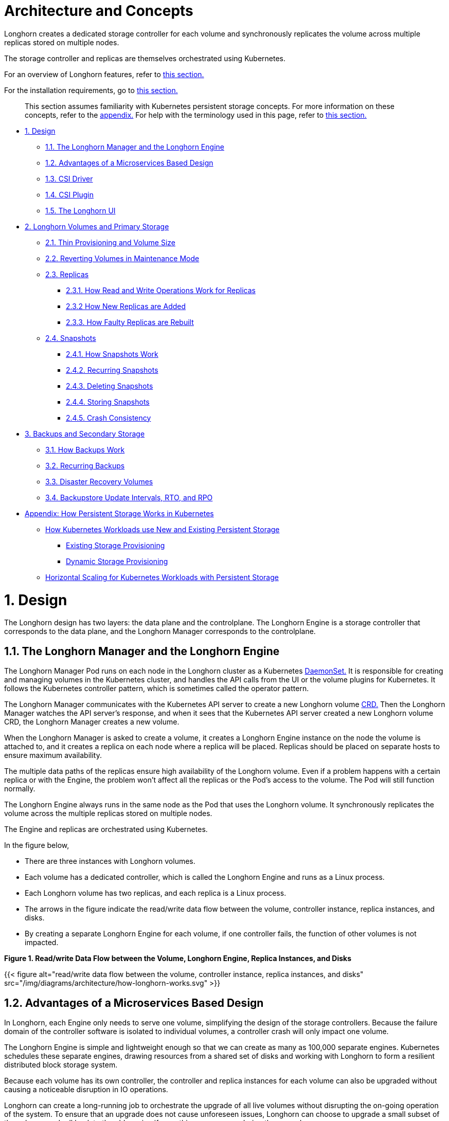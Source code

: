= Architecture and Concepts
:doctype: book
:weight: 3

Longhorn creates a dedicated storage controller for each volume and synchronously replicates the volume across multiple replicas stored on multiple nodes.

The storage controller and replicas are themselves orchestrated using Kubernetes.

For an overview of Longhorn features, refer to link:../what-is-longhorn[this section.]

For the installation requirements, go to link:../deploy/install/#installation-requirements[this section.]

____
This section assumes familiarity with Kubernetes persistent storage concepts. For more information on these concepts, refer to the <<appendix-how-persistent-storage-works-in-kubernetes,appendix.>> For help with the terminology used in this page, refer to link:../terminology[this section.]
____

* <<1-design,1. Design>>
 ** <<11-the-longhorn-manager-and-the-longhorn-engine,1.1. The Longhorn Manager and the Longhorn Engine>>
 ** <<12-advantages-of-a-microservices-based-design,1.2. Advantages of a Microservices Based Design>>
 ** <<13-csi-driver,1.3. CSI Driver>>
 ** <<14-csi-plugin,1.4. CSI Plugin>>
 ** <<15-the-longhorn-ui,1.5. The Longhorn UI>>
* <<2-longhorn-volumes-and-primary-storage,2. Longhorn Volumes and Primary Storage>>
 ** <<21-thin-provisioning-and-volume-size,2.1. Thin Provisioning and Volume Size>>
 ** <<22-reverting-volumes-in-maintenance-mode,2.2. Reverting Volumes in Maintenance Mode>>
 ** <<23-replicas,2.3. Replicas>>
  *** <<231-how-read-and-write-operations-work-for-replicas,2.3.1. How Read and Write Operations Work for Replicas>>
  *** <<232-how-new-replicas-are-added,2.3.2 How New Replicas are Added>>
  *** <<233-how-faulty-replicas-are-rebuilt,2.3.3. How Faulty Replicas are Rebuilt>>
 ** <<24-snapshots,2.4. Snapshots>>
  *** <<241-how-snapshots-work,2.4.1. How Snapshots Work>>
  *** <<242-recurring-snapshots,2.4.2. Recurring Snapshots>>
  *** <<243-deleting-snapshots,2.4.3. Deleting Snapshots>>
  *** <<244-storing-snapshots,2.4.4. Storing Snapshots>>
  *** <<245-crash-consistency,2.4.5. Crash Consistency>>
* <<3-backups-and-secondary-storage,3. Backups and Secondary Storage>>
 ** <<31-how-backups-work,3.1. How Backups Work>>
 ** <<32-recurring-backups,3.2. Recurring Backups>>
 ** <<33-disaster-recovery-volumes,3.3. Disaster Recovery Volumes>>
 ** <<34-backupstore-update-intervals-rto-and-rpo,3.4. Backupstore Update Intervals, RTO, and RPO>>
* <<appendix-how-persistent-storage-works-in-kubernetes,Appendix: How Persistent Storage Works in Kubernetes>>
 ** <<how-kubernetes-workloads-use-new-and-existing-persistent-storage,How Kubernetes Workloads use New and Existing Persistent Storage>>
  *** <<existing-storage-provisioning,Existing Storage Provisioning>>
  *** <<dynamic-storage-provisioning,Dynamic Storage Provisioning>>
 ** <<horizontal-scaling-for-kubernetes-workloads-with-persistent-storage,Horizontal Scaling for Kubernetes Workloads with Persistent Storage>>

= 1. Design

The Longhorn design has two layers: the data plane and the controlplane. The Longhorn Engine is a storage controller that corresponds to the data plane, and the Longhorn Manager corresponds to the controlplane.

== 1.1. The Longhorn Manager and the Longhorn Engine

The Longhorn Manager Pod runs on each node in the Longhorn cluster as a Kubernetes https://kubernetes.io/docs/concepts/workloads/controllers/daemonset/[DaemonSet.] It is responsible for creating and managing volumes in the Kubernetes cluster, and handles the API calls from the UI or the volume plugins for Kubernetes. It follows the Kubernetes controller pattern, which is sometimes called the operator pattern.

The Longhorn Manager communicates with the Kubernetes API server to create a new Longhorn volume https://kubernetes.io/docs/concepts/extend-kubernetes/api-extension/custom-resources/[CRD.] Then the Longhorn Manager watches the API server's response, and when it sees that the Kubernetes API server created a new Longhorn volume CRD, the Longhorn Manager creates a new volume.

When the Longhorn Manager is asked to create a volume, it creates a Longhorn Engine instance on the node the volume is attached to, and it creates a replica on each node where a replica will be placed. Replicas should be placed on separate hosts to ensure maximum availability.

The multiple data paths of the replicas ensure high availability of the Longhorn volume.  Even if a problem happens with a certain replica or with the Engine, the problem won't affect all the replicas or the Pod's access to the volume. The Pod will still function normally.

The Longhorn Engine always runs in the same node as the Pod that uses the Longhorn volume. It synchronously replicates the volume across the multiple replicas stored on multiple nodes.

The Engine and replicas are orchestrated using Kubernetes.

In the figure below,

* There are three instances with Longhorn volumes.
* Each volume has a dedicated controller, which is called the Longhorn Engine and runs as a Linux process.
* Each Longhorn volume has two replicas, and each replica is a Linux process.
* The arrows in the figure indicate the read/write data flow between the volume, controller instance, replica instances, and disks.
* By creating a separate Longhorn Engine for each volume, if one controller fails, the function of other volumes is not impacted.

*Figure 1. Read/write Data Flow between the Volume, Longhorn Engine, Replica Instances, and Disks*

{{< figure alt="read/write data flow between the volume, controller instance, replica instances, and disks" src="/img/diagrams/architecture/how-longhorn-works.svg" >}}

== 1.2. Advantages of a Microservices Based Design

In Longhorn, each Engine only needs to serve one volume, simplifying the design of the storage controllers. Because the failure domain of the controller software is isolated to individual volumes, a controller crash will only impact one volume.

The Longhorn Engine is simple and lightweight enough so that we can create as many as 100,000 separate engines. Kubernetes schedules these separate engines, drawing resources from a shared set of disks and working with Longhorn to form a resilient distributed block storage system.

Because each volume has its own controller, the controller and replica instances for each volume can also be upgraded without causing a noticeable disruption in IO operations.

Longhorn can create a long-running job to orchestrate the upgrade of all live volumes without disrupting the on-going operation of the system. To ensure that an upgrade does not cause unforeseen issues, Longhorn can choose to upgrade a small subset of the volumes and roll back to the old version if something goes wrong during the upgrade.

== 1.3. CSI Driver

The Longhorn CSI driver takes the block device, formats it, and mounts it on the node. Then the https://kubernetes.io/docs/reference/command-line-tools-reference/kubelet/[kubelet] bind-mounts the device inside a Kubernetes Pod. This allows the Pod to access the Longhorn volume.

The required Kubernetes CSI Driver images will be deployed automatically by the longhorn driver deployer.
To install Longhorn in an air gapped environment, refer to link:../deploy/install/airgap[this section].

== 1.4. CSI Plugin

Longhorn is managed in Kubernetes via a https://kubernetes-csi.github.io/docs/[CSI Plugin.] This allows for easy installation of the Longhorn plugin.

The Kubernetes CSI plugin calls Longhorn to create volumes to create persistent data for a Kubernetes workload. The CSI plugin gives you the ability to create, delete, attach, detach, mount the volume, and take snapshots of the volume. All other functionality provided by Longhorn is implemented through the Longhorn UI.

The Kubernetes cluster internally uses the CSI interface to communicate with the Longhorn CSI plugin. And the Longhorn CSI plugin communicates with the Longhorn Manager using the Longhorn API.

Longhorn does leverage iSCSI, so extra configuration of the node may be required. This may include the installation of open-iscsi or iscsiadm depending on the distribution.

== 1.5. The Longhorn UI

The Longhorn UI interacts with the Longhorn Manager through the Longhorn API, and acts as a complement of Kubernetes. Through the Longhorn UI, you can manage snapshots, backups, nodes and disks.

Besides, the space usage of the cluster worker nodes is collected and illustrated by the Longhorn UI. See link:../nodes-and-volumes/nodes/node-space-usage[here] for details.

= 2. Longhorn Volumes and Primary Storage

When creating a volume, the Longhorn Manager creates the Longhorn Engine microservice and the replicas for each volume as microservices. Together, these microservices form a Longhorn volume. Each replica should be placed on a different node or on different disks.

After the Longhorn Engine is created by the Longhorn Manager, it connects to the replicas. The Engine exposes a block device on the same node where the Pod is running.

A Longhorn volume can be created with kubectl.

[discrete]
=== 2.1. Thin Provisioning and Volume Size

Longhorn is a thin-provisioned storage system. That means a Longhorn volume will only take the space it needs at the moment. For example, if you allocated a 20 GB volume but only use 1GB of it, the actual data size on your disk would be 1 GB. You can see the actual data size in the volume details in the UI.

A Longhorn volume itself cannot shrink in size if you've removed content from your volume. For example, if you create a volume of 20 GB, used 10 GB, then removed the content of 9 GB, the actual size on the disk would still be 10 GB instead of 1 GB. This happens because Longhorn operates on the block level, not the filesystem level, so Longhorn doesn't know if the content has been removed by a user or not. That information is mostly kept at the filesystem level.

For more introductions about the volume-size related concepts, see this link:../nodes-and-volumes/volumes/volume-size[doc] for more details.

[discrete]
=== 2.2. Reverting Volumes in Maintenance Mode

When a volume is attached from the Longhorn UI, there is a checkbox for Maintenance mode. It's mainly used to revert a volume from a snapshot.

The option will result in attaching the volume without enabling the frontend (block device or iSCSI), to make sure no one can access the volume data when the volume is attached.

After v0.6.0, the snapshot reverting operation required the volume to be in maintenance mode. This is because if the block device's content is modified while the volume is mounted or being used, it will cause filesystem corruption.

It's also useful to inspect the volume state without worrying about the data being accessed by accident.

== 2.3. Replicas

Each replica contains a chain of snapshots of a Longhorn volume. A snapshot is like a layer of an image, with the oldest snapshot used as the base layer, and newer snapshots on top. Data is only included in a new snapshot if it overwrites data in an older snapshot. Together, a chain of snapshots shows the current state of the data.

For each Longhorn volume, multiple replicas of the volume should run in the Kubernetes cluster, each on a separate node. All replicas are treated the same, and the Longhorn Engine always runs on the same node as the pod, which is also the consumer of the volume. In that way, we make sure that even if the Pod is down, the Engine can be moved to another Pod and your service will continue undisrupted.

The default replica count can be changed in the link:../references/settings/#default-replica-count[settings.] When a volume is attached, the replica count for the volume can be changed in the UI.

If the current healthy replica count is less than specified replica count, Longhorn will start rebuilding new replicas.

If the current healthy replica count is more than the specified replica count, Longhorn will do nothing. In this situation, if a replica fails or is deleted, Longhorn won't start rebuilding new replicas unless the healthy replica count dips below the specified replica count.

Longhorn replicas are built using Linux https://en.wikipedia.org/wiki/Sparse_file[sparse files,] which support thin provisioning.

=== 2.3.1. How Read and Write Operations Work for Replicas

When data is read from a replica of a volume, if the data can be found in the live data, then that data is used. If not, the newest snapshot will be read. If the data is not found in the newest snapshot, the next-oldest snapshot is read, and so on, until the oldest snapshot is read.

When you take a snapshot, a https://en.wikipedia.org/wiki/Data_differencing[differencing] disk is created. As the number of snapshots grows, the differencing disk chain (also called a chain of snapshots) could get quite long. To improve read performance, Longhorn therefore maintains a read index that records which differencing disk holds valid data for each 4K block of storage.

In the following figure, the volume has eight blocks. The read index has eight entries and is filled up lazily as read operations take place.

A write operation resets the read index, causing it to point to the live data. The live data consists of data at some indices and empty space in other indices.

Beyond the read index, we currently do not maintain additional metadata to indicate which blocks are used.

*Figure 2. How the Read Index Keeps Track of Which Snapshot Holds the Most Recent Data*

{{< figure alt="how the read index keeps track of which snapshot holds the most recent data" src="/img/diagrams/architecture/read-index.png" >}}

The figure above is color-coded to show which blocks contain the most recent data according to the read index, and the source of the latest data is also listed in the table below:

|===
| Read Index | Source of the latest data

| 0
| Newest snapshot

| 1
| Live data

| 2
| Oldest snapshot

| 3
| Oldest snapshot

| 4
| Oldest snapshot

| 5
| Live data

| 6
| Live data

| 7
| Live data
|===

Note that as the green arrow shows in the figure above, Index 5 of the read index previously pointed to the second-oldest snapshot as the source of the most recent data, then it changed to point to the the live data when the 4K block of storage at Index 5 was overwritten by the live data.

The read index is kept in memory and consumes one byte for each 4K block. The byte-sized read index means you can take as many as 254 snapshots for each volume.

The read index consumes a certain amount of in-memory data structure for each replica. A 1 TB volume, for example, consumes 256 MB of in-memory read index.

=== 2.3.2 How New Replicas are Added

When a new replica is added, the existing replicas are synced to the new replica. The first replica is created by taking a new snapshot from the live data.

The following steps show a more detailed breakdown of how Longhorn adds new replicas:

. The Longhorn Engine is paused.
. Let's say that the chain of snapshots within the replica consists of the live data and a snapshot. When the new replica is created, the live data becomes the newest (second) snapshot and a new, blank version of live data is created.
. The new replica is created in WO (write-only) mode.
. The Longhorn Engine is unpaused.
. All the snapshots are synced.
. The new replica is set to RW (read-write) mode.

=== 2.3.3. How Faulty Replicas are Rebuilt

Longhorn will always try to maintain at least given number of healthy replicas for each volume.

When the controller detects failures in one of its replicas, it marks the replica as being in an error state. The Longhorn Manager is responsible for initiating and coordinating the process of rebuilding the faulty replica.

To rebuild the faulty replica, the Longhorn Manager creates a blank replica and calls the Longhorn Engine to add the blank replica into the volume's replica set.

To add the blank replica, the Engine performs the following operations:

. Pauses all read and write operations.
. Adds the blank replica in WO (write-only) mode.
. Takes a snapshot of all existing replicas, which will now have a blank differencing disk at its head.
. Unpauses all read and write operations. Only write operations will be dispatched to the newly added replica.
. Starts a background process to sync all but the most recent differencing disk from a good replica to the blank replica.
. After the sync completes, all replicas now have consistent data, and the volume manager sets the new replica to RW (read-write) mode.

Finally, the Longhorn Manager calls the Longhorn Engine to remove the faulty replica from its replica set.

== 2.4. Snapshots

The snapshot feature enables a volume to be reverted back to a certain point in history. Backups in secondary storage can also be built from a snapshot.

When a volume is restored from a snapshot, it reflects the state of the volume at the time the snapshot was created.

The snapshot feature is also a part of Longhorn's rebuilding process. Every time Longhorn detects a replica is down, it will automatically take a (system) snapshot and start rebuilding it on another node.

=== 2.4.1. How Snapshots Work

A snapshot is like a layer of an image, with the oldest snapshot used as the base layer, and newer snapshots on top. Data is only included in a new snapshot if it overwrites data in an older snapshot. Together, a chain of snapshots shows the current state of the data. For a more detailed breakdown of how data is read from a replica, refer to the section on <<231-how-read-and-write-operations-work-for-replicas,read and write operations for replicas.>>

Snapshots cannot change after they are created, unless a snapshot is deleted, in which case its changes are conflated with the next most recent snapshot. New data is always written to the live version. New snapshots are always created from live data.

To create a new snapshot, the live data becomes the newest snapshot. Then a new, blank version of the live data is created, taking the place of the old live data.

=== 2.4.2. Recurring Snapshots

To reduce the space taken by snapshots, user can schedule a recurring snapshot or backup with a number of snapshots to retain, which will automatically create a new snapshot/backup on schedule, then clean up for any excessive snapshots/backups.

=== 2.4.3. Deleting Snapshots

Unwanted snapshots can be manually deleted through the UI. Any system generated snapshots will be automatically marked for deletion if the deletion of any snapshot was triggered.

In Longhorn, the latest snapshot cannot be deleted. This is because whenever a snapshot is deleted, Longhorn will conflate its content with the next snapshot, so that the next and later snapshot retains the correct content.

But Longhorn cannot do that for the latest snapshot since there is no more recent snapshot to be conflated with the deleted snapshot. The next "`snapshot`" of the latest snapshot is the live volume (volume-head), which is being read/written by the user at the moment, so the conflation process cannot happen.

Instead, the latest snapshot will be marked as removed, and it will be cleaned up next time when possible.

To clean up the latest snapshot, a new snapshot can be created, then the previous "latest" snapshot can be removed.

=== 2.4.4. Storing Snapshots

Snapshots are stored locally, as a part of each replica of a volume. They are stored on the disk of the nodes within the Kubernetes cluster.
Snapshots are stored in the same location as the volume data on the host's physical disk.

=== 2.4.5. Crash Consistency

Longhorn is a crash-consistent block storage solution.

It's normal for the OS to keep content in the cache before writing into the block layer. This means that if all of the replicas are down, then Longhorn may not contain the changes that occurred immediately before the shutdown, because the content was kept in the OS-level cache and wasn't yet transferred to the Longhorn system.

This problem is similar to problems that could happen if your desktop computer shuts down due to a power outage. After resuming the power, you may find some corrupted files in the hard drive.

To force the data to be written to the block layer at any given moment, the sync command can be manually run on the node, or the disk can be unmounted. The OS would write the content from the cache to the block layer in either situation.

Longhorn runs the sync command automatically before creating a snapshot.

= 3. Backups and Secondary Storage

A backup is an object in the backupstore, which is an NFS or S3 compatible object store external to the Kubernetes cluster. Backups provide a form of secondary storage so that even if your Kubernetes cluster becomes unavailable, your data can still be retrieved.

Because the volume replication is synchronized, and because of network latency, it is hard to do cross-region replication. The backupstore is also used as a medium to address this problem.

When the backup target is configured in the Longhorn settings, Longhorn can connect to the backupstore and show you a list of existing backups in the Longhorn UI.

If Longhorn runs in a second Kubernetes cluster, it can also sync disaster recovery volumes to the backups in secondary storage, so that your data can be recovered more quickly in the second Kubernetes cluster.

== 3.1. How Backups Work

A backup is created using one snapshot as a source, so that it reflects the state of the volume's data at the time that the snapshot was created. A backup is stored remotely outside of the cluster.

By contrast to a snapshot, a backup can be thought of as a flattened version of a chain of snapshots. Similar to the way that information is lost when a layered image is converted to a flat image, data is also lost when a chain of snapshots is converted to a backup. In both conversions, any overwritten data would be lost.

Because backups don't contain snapshots, they don't contain the history of changes to the volume data. After you restore a volume from a backup, the volume initially contains one snapshot. This snapshot is a conflated version of all the snapshots in the original chain, and it reflects the live data of the volume at the time at the time the backup was created.

While snapshots can be hundreds of gigabytes, backups are made of 2 MB files.

Each new backup of the same original volume is incremental, detecting and transmitting the changed blocks between snapshots. This is a relatively easy task because each snapshot is a https://en.wikipedia.org/wiki/Data_differencing[differencing] file and only stores the changes from the last snapshot. This design also means that if no blocks have changed and a backup is taken, that backup in the backupstore will show as 0 bytes. However if you were to restore from that backup it would still contain the full volume data, since it would restore the necessary blocks already present on the backupstore, that are required for a backup.

To avoid storing a very large number of small blocks of storage, Longhorn performs backup operations using 2 MB blocks. That means that, if any 4K block in a 2MB boundary is changed, Longhorn will back up the entire 2MB block. This offers the right balance between manageability and efficiency.

*Figure 3. The Relationship between Backups in Secondary Storage and Snapshots in Primary Storage*

{{< figure alt="the relationship between backups in secondary storage and snapshots in primary storage" src="/img/diagrams/concepts/longhorn-backup-creation.png" >}}

The above figure describes how backups are created from snapshots in Longhorn:

* The Primary Storage side of the diagram shows one replica of a Longhorn volume in the Kubernetes cluster. The replica consists of a chain of four snapshots. In order from newest to oldest, the snapshots are Live Data, snap3, snap2, and snap1.
* The Secondary Storage side of the diagram shows two backups in an external object storage service such as S3.
* In Secondary Storage, the color coding for backup-from-snap2 shows that it includes both the blue change from snap1 and the green changes from snap2. No changes from snap2 overwrote the data in snap1, therefore the changes from both snap1 and snap2 are both included in backup-from-snap2.
* The backup named backup-from-snap3 reflects the state of the volume's data at the time that snap3 was created. The color coding and arrows indicate that backup-from-snap3 contains all of the dark red changes from snap3, but only one of the green changes from snap2. This is because one of the red changes in snap3 overwrote one of the green changes in snap2. This illustrates how backups don't include the full history of change, because they conflate snapshots with the snapshots that came before them.
* Each backup maintains its own set of 2 MB blocks. Each 2 MB block is backed up only once. The two backups share one green block and one blue block.

When a backup is deleted from the secondary storage, Longhorn does not delete all the blocks that it uses. Instead, it performs a garbage collection periodically to clean up unused blocks from secondary storage.

The 2 MB blocks for all backups belonging to the same volume are stored under a common directory and can therefore be shared across multiple backups.

To save space, the 2 MB blocks that didn't change between backups can be reused for multiple backups that share the same backup volume in secondary storage. Because checksums are used to address the 2 MB blocks, we achieve some degree of deduplication for the 2 MB blocks in the same volume.

Volume-level metadata is stored in volume.cfg. The metadata files for each backup (e.g., snap2.cfg) are relatively small because they only contain the https://en.wikipedia.org/wiki/Offset_(computer_science)[offsets] and https://en.wikipedia.org/wiki/Checksum[checksums] of all the 2 MB blocks in the backup.

Each 2 MB block (.blk file) is compressed.

== 3.2. Recurring Backups

Backup operations can be scheduled using the recurring snapshot and backup feature, but they can also be done as needed.

It's recommended to schedule recurring backups for your volumes. If a backupstore is not available, it's recommended to have the recurring snapshot scheduled instead.

Backup creation involves copying the data through the network, so it will take time.

== 3.3. Disaster Recovery Volumes

A disaster recovery (DR) volume is a special volume that stores data in a backup cluster in case the whole main cluster goes down. DR volumes are used to increase the resiliency of Longhorn volumes.

Because the main purpose of a DR volume is to restore data from backup, this type of volume doesn't support the following actions before it is activated:

* Creating, deleting, and reverting snapshots
* Creating backups
* Creating persistent volumes
* Creating persistent volume claims

A DR volume can be created from a volume's backup in the backup store. After the DR volume is created, Longhorn will monitor its original backup volume and incrementally restore from the latest backup. A backup volume is an object in the backupstore that contains multiple backups of the same volume.

If the original volume in the main cluster goes down, the DR volume can be immediately activated in the backup cluster, so it can greatly reduce the time needed to restore the data from the backup store to the volume in the backup cluster.

When a DR volume is activated, Longhorn will check the last backup of the original volume. If that backup has not already been restored, the restoration will be started, and the activate action will fail. Users need to wait for the restoration to complete before retrying.

The Backup Target in the Longhorn settings cannot be updated if any DR volumes exist.

After a DR volume is activated, it becomes a normal Longhorn volume and it cannot be deactivated.

== 3.4. Backupstore Update Intervals, RTO, and RPO

Typically incremental restoration is triggered by the periodic backup store update. Users can set backup store update interval in Setting - General - Backupstore Poll Interval.

Notice that this interval can potentially impact Recovery Time Objective (RTO). If it is too long, there may be a large amount of data for the disaster recovery volume to restore, which will take a long time.

As for Recovery Point Objective (RPO), it is determined by recurring backup scheduling of the backup volume. If recurring backup scheduling for normal volume A creates a backup every hour, then the RPO is one hour. You can check here to see how to set recurring backups in Longhorn.

The following analysis assumes that the volume creates a backup every hour, and that incrementally restoring data from one backup takes five minutes:

* If the Backupstore Poll Interval is 30 minutes, then there will be at most one backup worth of data since the last restoration. The time for restoring one backup is five minutes, so the RTO would be five minutes.
* If the Backupstore Poll Interval is 12 hours, then there will be at most 12 backups worth of data since last restoration. The time for restoring the backups is 5 * 12 = 60 minutes, so the RTO would be 60 minutes.

= Appendix: How Persistent Storage Works in Kubernetes

To understand persistent storage in Kubernetes, it is important to understand Volumes, PersistentVolumes, PersistentVolumeClaims, and StorageClasses, and how they work together.

One important property of a Kubernetes Volume is that it has the same lifecycle as the Pod it belongs to. The Volume is lost if the Pod is gone. In contrast, a PersistentVolume continues to exist in the system until users delete it. Volumes can also be used to share data between containers inside the same Pod, but this isn't the primary use case because users normally only have one container per Pod.

A https://kubernetes.io/docs/concepts/storage/persistent-volumes/[PersistentVolume (PV)] is a piece of persistent storage in the Kubernetes cluster, while a https://kubernetes.io/docs/concepts/storage/persistent-volumes/#persistentvolumeclaims[PersistentVolumeClaim (PVC)] is a request for storage. https://kubernetes.io/docs/concepts/storage/storage-classes/[StorageClasses] allow new storage to be dynamically provisioned for workloads on demand.

== How Kubernetes Workloads use New and Existing Persistent Storage

Broadly speaking, there are two main ways to use persistent storage in Kubernetes:

* Use an existing persistent volume
* Dynamically provision new persistent volumes

=== Existing Storage Provisioning

To use an existing PV, your application will need to use a PVC that is bound to a PV, and the PV should include the minimum resources that the PVC requires.

In other words, a typical workflow for setting up existing storage in Kubernetes is as follows:

. Set up persistent storage volumes, in the sense of physical or virtual storage that you have access to.
. Add a PV that refers to the persistent storage.
. Add a PVC that refers to the PV.
. Mount the PVC as a volume in your workload.

When a PVC requests a piece of storage, the Kubernetes API server will try to match that PVC with a pre-allocated PV as matching volumes become available. If a match can be found, the PVC will be bound to the PV, and the user will start to use that pre-allocated piece of storage.

if a matching volume does not exist, PersistentVolumeClaims will remain unbound indefinitely. For example, a cluster provisioned with many 50 Gi PVs would not match a PVC requesting 100 Gi. The PVC could be bound after a 100 Gi PV is added to the cluster.

In other words, you can create unlimited PVCs, but they will only be bound to PVs if the Kubernetes master can find a sufficient PV that has at least the amount of disk space required by the PVC.

=== Dynamic Storage Provisioning

For dynamic storage provisioning, your application will need to use a PVC that is bound to a StorageClass. The StorageClass contains the authorization to provision new persistent volumes.

The overall workflow for dynamically provisioning new storage in Kubernetes involves a StorageClass resource:

. Add a StorageClass and configure it to automatically provision new storage from the storage that you have access to.
. Add a PVC that refers to the StorageClass.
. Mount the PVC as a volume for your workload.

Kubernetes cluster administrators can use a Kubernetes StorageClass to describe the "`classes`" of storage they offer. StorageClasses can have different capacity limits, different IOPS, or any other parameters that the provisioner supports. The storage vendor specific provisioner is be used along with the StorageClass to allocate PV automatically, following the parameters set in the StorageClass object. Also, the provisioner now has the ability to enforce the resource quotas and permission requirements for users. In this design, admins are freed from the unnecessary work of predicting the need for PVs and allocating them.

When a StorageClass is used, a Kubernetes administrator is not responsible for allocating every piece of storage. The administrator just needs to give users permission to access a certain storage pool, and decide the quota for the user. Then the user can carve out the needed pieces of the storage from the storage pool.

StorageClasses can also be used without explicitly creating a StorageClass object in Kubernetes. Since the StorageClass is also a field used to match a PVC with a PV, a PV can be created manually with a custom Storage Class name, then a PVC can be created that asks for a PV with that StorageClass name. Kubernetes can then bind your PVC to the PV with the specified StorageClass name, even if the StorageClass object doesn't exist as a Kubernetes resource.

Longhorn introduces a Longhorn StorageClass so that your Kubernetes workloads can carve out pieces of your persistent storage as necessary.

== Horizontal Scaling for Kubernetes Workloads with Persistent Storage

The VolumeClaimTemplate is a StatefulSet spec property, and it provides a way for the block storage solution to scale horizontally for a Kubernetes workload.

This property can be used to create matching PVs and PVCs for Pods that were created by a StatefulSet.

Those PVCs are created using a StorageClass, so they can be set up automatically when the StatefulSet scales up.

When a StatefulSet scales down, the extra PVs/PVCs are kept in the cluster, and they are reused when the StatefulSet scales up again.

The VolumeClaimTemplate is important for block storage solutions like EBS and Longhorn. Because those solutions are inherently https://kubernetes.io/docs/concepts/storage/persistent-volumes/#access-modes[ReadWriteOnce,] they cannot be shared between the Pods.

Deployments don't work well with persistent storage if you have more than one Pod running with persistent data. For more than one pod, a StatefulSet should be used.
